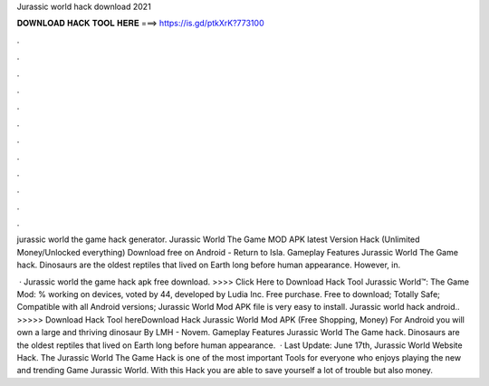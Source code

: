 Jurassic world hack download 2021



𝐃𝐎𝐖𝐍𝐋𝐎𝐀𝐃 𝐇𝐀𝐂𝐊 𝐓𝐎𝐎𝐋 𝐇𝐄𝐑𝐄 ===> https://is.gd/ptkXrK?773100



.



.



.



.



.



.



.



.



.



.



.



.

jurassic world the game hack generator. Jurassic World The Game MOD APK latest Version Hack (Unlimited Money/Unlocked everything) Download free on Android - Return to Isla. Gameplay Features Jurassic World The Game hack. Dinosaurs are the oldest reptiles that lived on Earth long before human appearance. However, in.

 · Jurassic world the game hack apk free download. >>>> Click Here to Download Hack Tool Jurassic World™: The Game Mod: % working on devices, voted by 44, developed by Ludia Inc. Free purchase. Free to download; Totally Safe; Compatible with all Android versions; Jurassic World Mod APK file is very easy to install. Jurassic world hack android.. >>>>> Download Hack Tool hereDownload Hack Jurassic World Mod APK (Free Shopping, Money) For Android you will own a large and thriving dinosaur By LMH - Novem. Gameplay Features Jurassic World The Game hack. Dinosaurs are the oldest reptiles that lived on Earth long before human appearance.  · Last Update: June 17th, Jurassic World Website Hack. The Jurassic World The Game Hack is one of the most important Tools for everyone who enjoys playing the new and trending Game Jurassic World. With this Hack you are able to save yourself a lot of trouble but also money.
